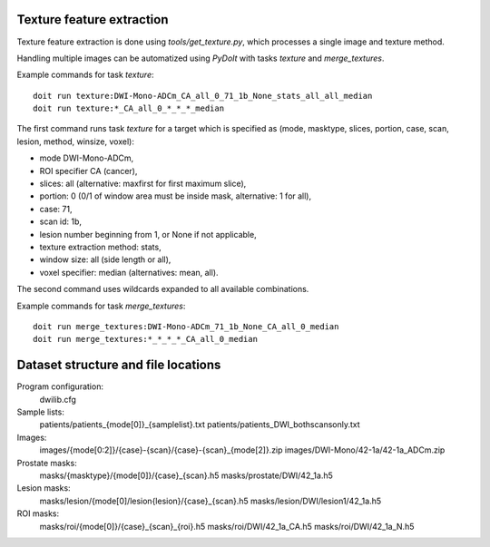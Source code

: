 Texture feature extraction
==========================

Texture feature extraction is done using `tools/get_texture.py`, which processes
a single image and texture method.

Handling multiple images can be automatized using `PyDoIt` with tasks `texture`
and `merge_textures`.

Example commands for task `texture`::

  doit run texture:DWI-Mono-ADCm_CA_all_0_71_1b_None_stats_all_all_median
  doit run texture:*_CA_all_0_*_*_*_median

The first command runs task `texture` for a target which is specified as
(mode, masktype, slices, portion, case, scan, lesion, method, winsize, voxel):

- mode DWI-Mono-ADCm,
- ROI specifier CA (cancer),
- slices: all (alternative: maxfirst for first maximum slice),
- portion: 0 (0/1 of window area must be inside mask, alternative: 1 for all),
- case: 71,
- scan id: 1b,
- lesion number beginning from 1, or None if not applicable,
- texture extraction method: stats,
- window size: all (side length or all),
- voxel specifier: median (alternatives: mean, all).

The second command uses wildcards expanded to all available combinations.

Example commands for task `merge_textures`::

  doit run merge_textures:DWI-Mono-ADCm_71_1b_None_CA_all_0_median
  doit run merge_textures:*_*_*_*_CA_all_0_median




Dataset structure and file locations
====================================

Program configuration:
    dwilib.cfg
Sample lists:
    patients/patients_{mode[0]}_{samplelist}.txt
    patients/patients_DWI_bothscansonly.txt
Images:
    images/{mode[0:2]}/{case}-{scan}/{case}-{scan}_{mode[2]}.zip
    images/DWI-Mono/42-1a/42-1a_ADCm.zip
Prostate masks:
    masks/{masktype}/{mode[0]}/{case}_{scan}.h5
    masks/prostate/DWI/42_1a.h5
Lesion masks:
    masks/lesion/{mode[0]/lesion{lesion}/{case}_{scan}.h5
    masks/lesion/DWI/lesion1/42_1a.h5
ROI masks:
    masks/roi/{mode[0]}/{case}_{scan}_{roi}.h5
    masks/roi/DWI/42_1a_CA.h5
    masks/roi/DWI/42_1a_N.h5
